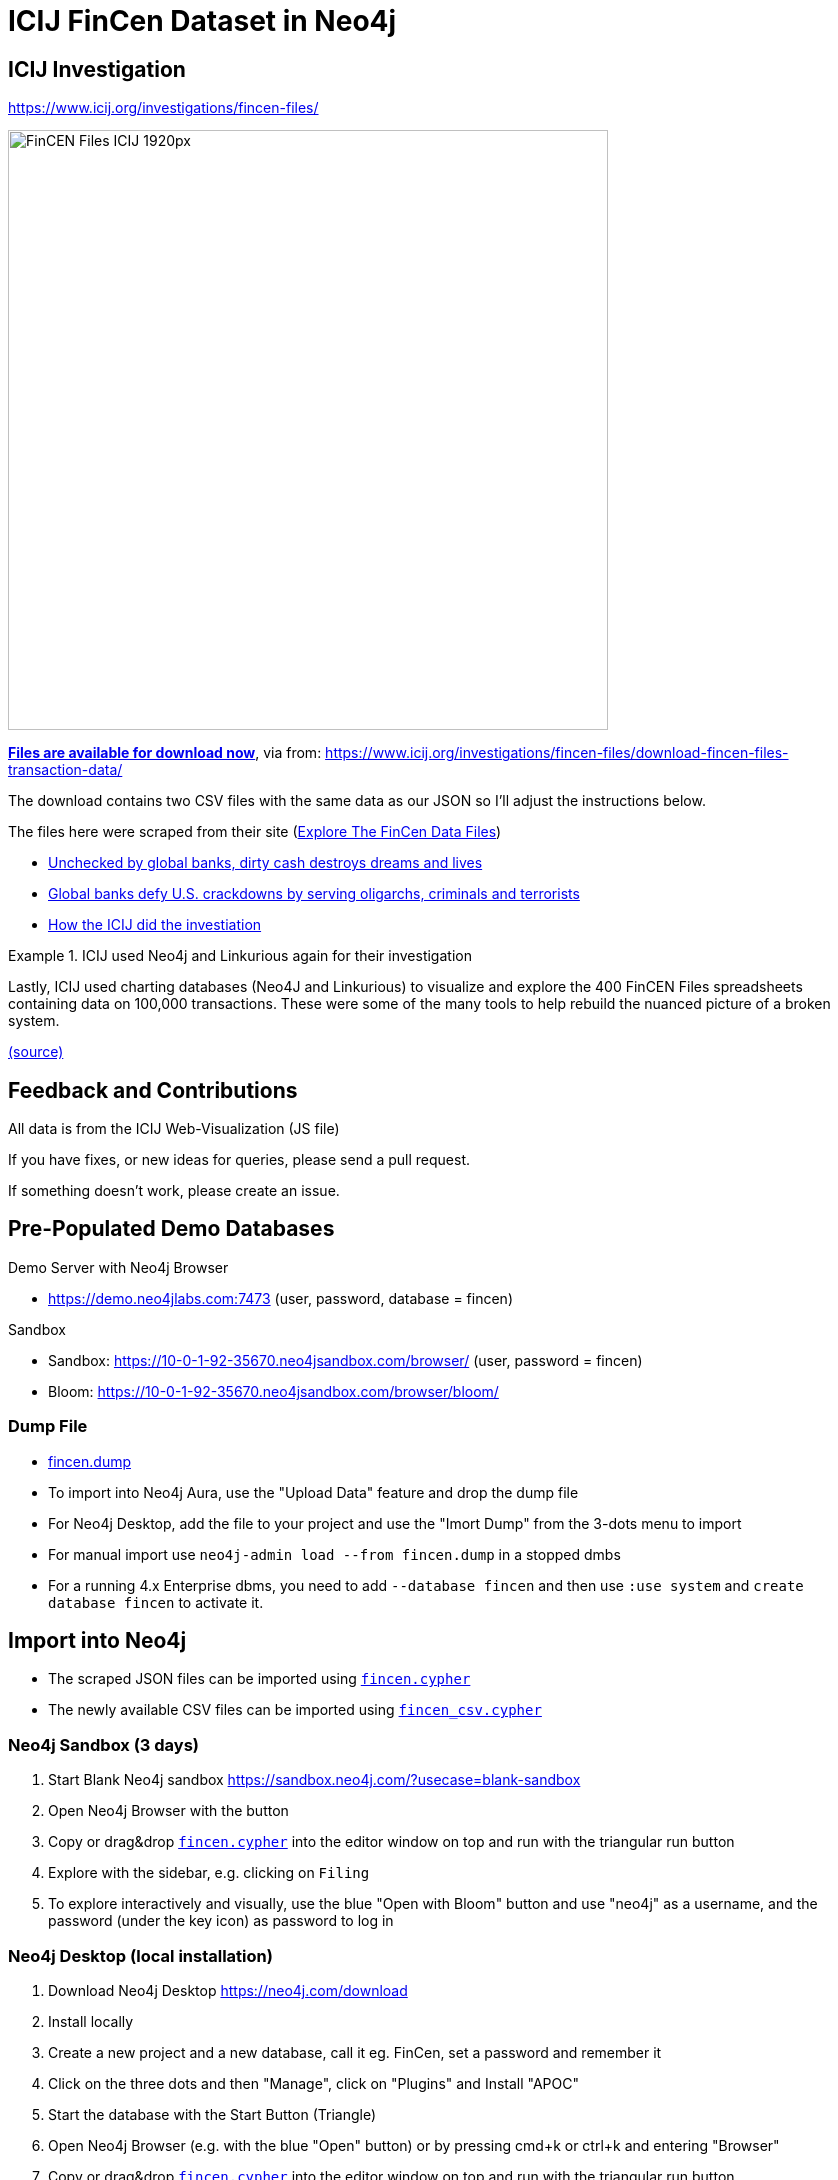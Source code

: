 = ICIJ FinCen Dataset in Neo4j

== ICIJ Investigation

https://www.icij.org/investigations/fincen-files/

image::https://media.icij.org/uploads/2020/09/FinCEN_Files_ICIJ_1920px.jpg[width=600]

https://media.icij.org/uploads/2020/09/download_data_fincen_files.zip[*Files are available for download now*], via from: https://www.icij.org/investigations/fincen-files/download-fincen-files-transaction-data/

The download contains two CSV files with the same data as our JSON so I'll adjust the instructions below.

The files here were scraped from their site (https://www.icij.org/investigations/fincen-files/explore-the-fincen-files-data/[Explore The FinCen Data Files])

* https://www.icij.org/investigations/fincen-files/unchecked-by-global-banks-dirty-cash-destroys-dreams-and-lives/[Unchecked by global banks, dirty cash destroys dreams and lives]
* https://www.icij.org/investigations/fincen-files/global-banks-defy-u-s-crackdowns-by-serving-oligarchs-criminals-and-terrorists/[Global banks defy U.S. crackdowns by serving oligarchs, criminals and terrorists]
* https://www.icij.org/investigations/fincen-files/mining-sars-data/[How the ICIJ did the investiation]

.ICIJ used Neo4j and Linkurious again for their investigation
====
Lastly, ICIJ used charting databases (Neo4J and Linkurious) to visualize and explore the 400 FinCEN Files spreadsheets containing data on 100,000 transactions. 
These were some of the many tools to help rebuild the nuanced picture of a broken system. 

link:https://translate.google.com/translate?sl=auto&tl=en&u=https%3A%2F%2Fwww.eluniverso.com%2Fnoticias%2F2020%2F09%2F20%2Fnota%2F7983397%2Ffincen-files-revoltijo-informes-secretos-datos-condenatorios-sobre[(source)]
====


== Feedback and Contributions

All data is from the ICIJ Web-Visualization (JS file)

If you have fixes, or new ideas for queries, please send a pull request.

If something doesn't work, please create an issue.


== Pre-Populated Demo Databases

Demo Server with Neo4j Browser

* https://demo.neo4jlabs.com:7473 (user, password, database = fincen)

Sandbox

* Sandbox: https://10-0-1-92-35670.neo4jsandbox.com/browser/ (user, password = fincen)
* Bloom: https://10-0-1-92-35670.neo4jsandbox.com/browser/bloom/

=== Dump File

* link:fincen.dump[fincen.dump]
* To import into Neo4j Aura, use the "Upload Data" feature and drop the dump file
* For Neo4j Desktop, add the file to your project and use the "Imort Dump" from the 3-dots menu to import
* For manual import use `neo4j-admin load --from fincen.dump` in a stopped dmbs 
* For a running 4.x Enterprise dbms, you need to add `--database fincen` and then use `:use system` and `create database fincen` to activate it.

==  Import into Neo4j

* The scraped JSON files can be imported using link:fincen.cypher[`fincen.cypher`]
* The newly available CSV files can be imported using link:fincen_csv.cypher[`fincen_csv.cypher`]

=== Neo4j Sandbox (3 days)

. Start Blank Neo4j sandbox https://sandbox.neo4j.com/?usecase=blank-sandbox
. Open Neo4j Browser with the button
. Copy or drag&drop link:fincen.cypher[`fincen.cypher`] into the editor window on top and run with the triangular run button
. Explore with the sidebar, e.g. clicking on `Filing`
. To explore interactively and visually, use the blue "Open with Bloom" button and use "neo4j" as a username, and the password (under the key icon) as password to log in


=== Neo4j Desktop (local installation)

. Download Neo4j Desktop https://neo4j.com/download
. Install locally
. Create a new project and a new database, call it eg. FinCen, set a password and remember it
. Click on the three dots and then "Manage", click on "Plugins" and Install "APOC"
. Start the database with the Start Button (Triangle)
. Open Neo4j Browser (e.g. with the blue "Open" button) or by pressing cmd+k or ctrl+k and entering "Browser"
. Copy or drag&drop link:fincen.cypher[`fincen.cypher`] into the editor window on top and run with the triangular run button
. Explore with the sidebar, e.g. clicking on `Filing`
. To explore interactively and visually, select "Open with Bloom" from the blue "Open" button drop-down

=== Neo4j Aura Cloud Database

. Log into https://neo4j.com/cloud/aura (or directly https://console.neo4j.io)
. Put in your credit card information
. Create a new 1GB database
. Save the password
. Open Neo4j Browser with the button
. Copy or drag&drop link:fincen.cypher[`fincen.cypher`] into the editor window on top and run with the triangular run button
. Explore with the sidebar, e.g. clicking on `Filing`
. To explore interactively and visually, select "Open with Bloom" from the blue "Open" button drop-down

== Exploration

=== Neo4j Bloom

image::bloom-fincen.png[width=800]

In Neo4j Bloom, you can e.g. search for `Filing Entity` in the search bar.

You can configure the sidebar with icons for Countries, Entities and filings

You can set a rule based styling e.g. for Filings, I did a size based on `amount` with the min `100000` to `0.5x` and the max `100000000` to `2x`

image::bloom-sidebar.png[width=200]

=== Example Queries

To run in Neo4j Browser just copy them into the editor on top and run with the triangular run button.

.Biggest Filings
[source,cypher]
----
MATCH (f:Filing)
RETURN f ORDER BY f.amount DESC LIMIT 10;
----

.Biggest Filing with participants
[source,cypher]
----
MATCH (f:Filing)
WITH f ORDER BY f.amount DESC LIMIT 10
MATCH (f)--(e:Entity)
RETURN *
----

.Entities with highest transaction volume
[source,cypher]
----
MATCH (e:Entity)--(f:Filing)
WITH e, round(sum(f.amount)) as total
WITH e, total ORDER BY total DESC LIMIT 10
OPTIONAL MATCH (e)-[:COUNTRY]-(c:Country)
RETURN e.name, c.name, total
----

.Money flows between banks
[source,cypher]
----
MATCH (source:Entity)<-[:ORIGINATOR]-(f:Filing)-[:BENEFITS]->(target:Entity)
WITH source, target, round(sum(f.amount)) as total ORDER BY total DESC LIMIT 10
RETURN source.name, target.name, total
----



